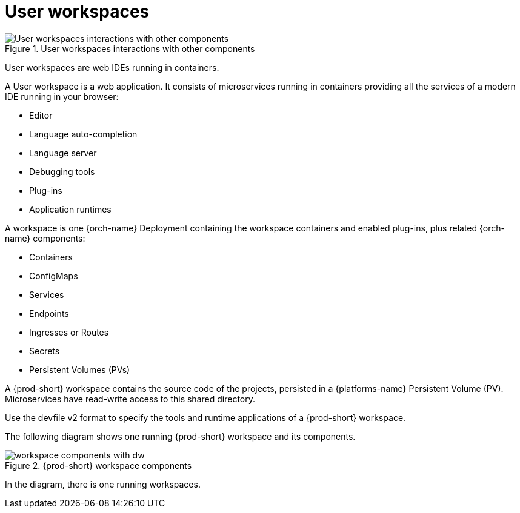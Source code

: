 :_content-type: REFERENCE
:description: User workspaces
:keywords: administration-guide, architecture, workspace, devworkspace
:navtitle: User workspaces
:page-aliases:

[id="user-workspaces_{context}"]
= User workspaces

.User workspaces interactions with other components
image::architecture/{project-context}-user-workspaces-interactions.png[User workspaces interactions with other components]

User workspaces are web IDEs running in containers.

A User workspace is a web application. It consists of microservices running in containers providing all the services of a modern IDE running in your browser:

* Editor
* Language auto-completion
* Language server
* Debugging tools
* Plug-ins
* Application runtimes

A workspace is one {orch-name} Deployment containing the workspace containers and enabled plug-ins, plus related {orch-name} components:

* Containers
* ConfigMaps
* Services
* Endpoints
* Ingresses or Routes
* Secrets
* Persistent Volumes (PVs)

A {prod-short} workspace contains the source code of the projects, persisted in a {platforms-name} Persistent Volume (PV). Microservices have read-write access to this shared directory.

Use the devfile v2 format to specify the tools and runtime applications of a {prod-short} workspace.

The following diagram shows one running {prod-short} workspace and its components.

.{prod-short} workspace components
image::architecture/workspace-components-with-dw.png[]

In the diagram, there is one running workspaces.
